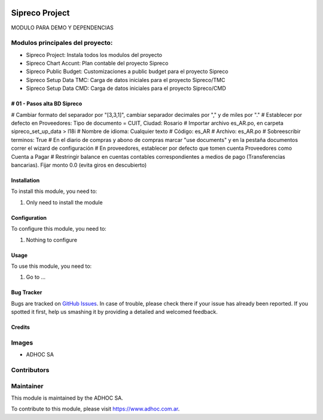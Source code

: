 .. |company| replace:: ADHOC SA

.. |company_logo| image:: https://raw.githubusercontent.com/ingadhoc/maintainer-tools/master/resources/adhoc-logo.png
   :alt: ADHOC SA
   :target: https://www.adhoc.com.ar

.. |icon| image:: https://raw.githubusercontent.com/ingadhoc/maintainer-tools/master/resources/adhoc-icon.png

.. image:: https://img.shields.io/badge/license-AGPL--3-blue.png
   :target: https://www.gnu.org/licenses/agpl
   :alt: License: AGPL-3

===============
Sipreco Project
===============

MODULO PARA DEMO Y DEPENDENCIAS


Modulos principales del proyecto:
---------------------------------
* Sipreco Project: Instala todos los modulos del proyecto
* Sipreco Chart Accunt: Plan contable del proyecto Sipreco
* Sipreco Public Budget: Customizaciones a public budget para el proyecto Sipreco
* Sipreco Setup Data TMC: Carga de datos iniciales para el proyecto Sipreco/TMC
* Sipreco Setup Data CMD: Carga de datos iniciales para el proyecto Sipreco/CMD

# 01 - Pasos alta BD Sipreco
=============================
# Cambiar formato del separador por "[3,3,1]", cambiar separador decimales por "," y de miles por "."
# Establecer por defecto en Proveedores: Tipo de documento = CUIT, Ciudad: Rosario
# Importar archivo es_AR.po, en carpeta sipreco_set_up_data > l18i
# Nombre de idioma: Cualquier texto
# Código: es_AR
# Archivo: es_AR.po
# Sobreescribir terminos: True
# En el diario de compras y abono de compras marcar "use documents" y en la pestaña documentos correr el wizard de configuración
# En proveedores, establecer por defecto que tomen cuenta Proveedores como Cuenta a Pagar
# Restringir balance en cuentas contables correspondientes a medios de pago (Transferencias bancarias). Fijar monto 0.0 (evita giros en descubierto)

Installation
============

To install this module, you need to:

#. Only need to install the module

Configuration
=============

To configure this module, you need to:

#. Nothing to configure

Usage
=====

To use this module, you need to:

#. Go to ...

.. image:: https://odoo-community.org/website/image/ir.attachment/5784_f2813bd/datas
   :alt: Try me on Runbot
   :target: http://runbot.adhoc.com.ar/

Bug Tracker
===========

Bugs are tracked on `GitHub Issues
<https://github.com/ingadhoc/odoo-public-administration/issues>`_. In case of trouble, please
check there if your issue has already been reported. If you spotted it first,
help us smashing it by providing a detailed and welcomed feedback.

Credits
=======

Images
------

* |company| |icon|

Contributors
------------

Maintainer
----------

|company_logo|

This module is maintained by the |company|.

To contribute to this module, please visit https://www.adhoc.com.ar.
